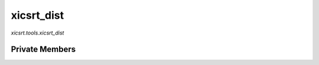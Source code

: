 xicsrt\_dist
============
`xicsrt.tools.xicsrt_dist`

.. automirmodule:: xicsrt.tools.xicsrt_dist
    :members:
    :undoc-members:
    :member-order: bysource

Private Members
-----------------

.. automirmodule:: xicsrt.tools.xicsrt_dist
    :members:
    :private-members:
    :undoc-members:
    :noindex:
    :nodocstring:
    :nopublic:
